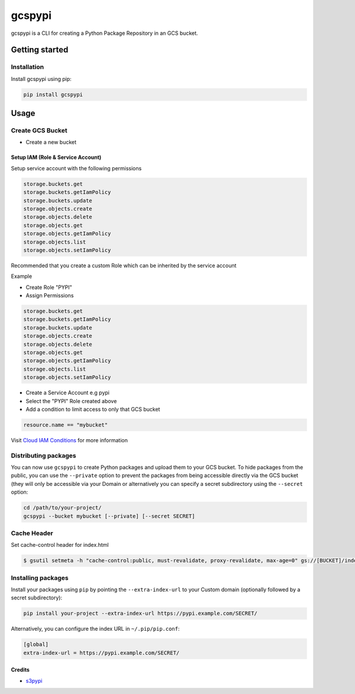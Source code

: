
gcspypi
=======


.. image:: https://github.com/jackton1/gcspypi/workflows/Python%20package/badge.svg
   :target: https://github.com/jackton1/gcspypi/workflows/Python%20package/badge.svg
   :alt: Python package


gcspypi is a CLI for creating a Python Package Repository in an GCS bucket.

Getting started
---------------

Installation
^^^^^^^^^^^^

Install gcspypi using pip:

.. code-block:: bash

   pip install gcspypi

Usage
-----

Create GCS Bucket
^^^^^^^^^^^^^^^^^


* Create a new bucket

Setup IAM (Role & Service Account)
~~~~~~~~~~~~~~~~~~~~~~~~~~~~~~~~~~

Setup service account with the following permissions

.. code-block:: text

   storage.buckets.get
   storage.buckets.getIamPolicy
   storage.buckets.update
   storage.objects.create
   storage.objects.delete
   storage.objects.get
   storage.objects.getIamPolicy
   storage.objects.list
   storage.objects.setIamPolicy

Recommended that you create a custom Role which can be inherited by the service account

Example


* 
  Create Role "PYPI"

* 
  Assign Permissions

.. code-block:: text

   storage.buckets.get
   storage.buckets.getIamPolicy
   storage.buckets.update
   storage.objects.create
   storage.objects.delete
   storage.objects.get
   storage.objects.getIamPolicy
   storage.objects.list
   storage.objects.setIamPolicy


* 
  Create a Service Account e.g pypi

* 
  Select the "PYPI" Role created above

* 
  Add a condition to limit access to only that GCS bucket

.. code-block:: yaml

   resource.name == "mybucket"

Visit `Cloud IAM Conditions <https://cloud.google.com/iam/docs/conditions-overview?_gac=1.79817061.1587676512.CjwKCAjw-YT1BRAFEiwAd2WRtsely2bRUq6KF3rxDzHVoCLbdZoy-AqW0raFx96lJeQ6O2Ie8q6IMhoCrskQAvD_BwE&_ga=2.40552928.-350153010.1574411744>`_  for more information

Distributing packages
^^^^^^^^^^^^^^^^^^^^^

You can now use ``gcspypi`` to create Python packages and upload them to your GCS bucket. 
To hide packages from the public, you can use the ``--private`` option to prevent the packages from 
being accessible directly via the GCS bucket (they will only be accessible via your Domain or 
alternatively you can specify a secret subdirectory using the ``--secret`` option:

.. code-block:: bash

   cd /path/to/your-project/
   gcspypi --bucket mybucket [--private] [--secret SECRET]

Cache Header
^^^^^^^^^^^^

Set cache-control header for index.html

.. code-block:: bash

   $ gsutil setmeta -h "cache-control:public, must-revalidate, proxy-revalidate, max-age=0" gs://[BUCKET]/index.html

Installing packages
^^^^^^^^^^^^^^^^^^^

Install your packages using ``pip`` by pointing the ``--extra-index-url`` to your Custom domain (optionally followed by a secret subdirectory):

.. code-block:: bash

   pip install your-project --extra-index-url https://pypi.example.com/SECRET/

Alternatively, you can configure the index URL in ``~/.pip/pip.conf``\ :

.. code-block::

   [global]
   extra-index-url = https://pypi.example.com/SECRET/

Credits
~~~~~~~


* `s3pypi <https://github.com/novemberfiveco/s3pypi>`_
